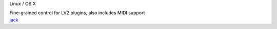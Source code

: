 .. container:: module-card read-more-target

	.. raw:: html

		<h3>JACK Control Voltage</h3>

	.. container:: module-info

		.. rst-class:: extra
		Linux / OS X

		.. rst-class:: description
		Fine-grained control for LV2 plugins, also includes MIDI support

	.. container:: module-buttons
	
		.. rst-class:: button info-button
		`jack <https://github.com/cbdevnet/midimonster/blob/master/backends/jack.md>`_

